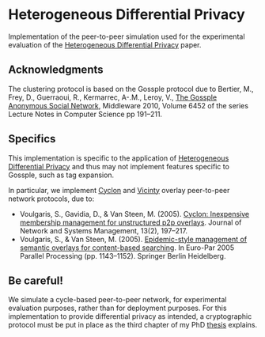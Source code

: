 * Heterogeneous Differential Privacy
Implementation of the peer-to-peer simulation used for the experimental evaluation of the [[http://arxiv.org/abs/1504.06998][Heterogeneous Differential Privacy]] paper.

** Acknowledgments
The clustering protocol is based on the Gossple protocol due to Bertier, M., Frey, D., Guerraoui, R., Kermarrec, A-.M., Leroy, V., [[http://dx.doi.org/10.1007/978-3-642-16955-7_10][The Gossple Anonymous Social Network]], Middleware 2010, Volume 6452 of the series Lecture Notes in Computer Science pp 191--211.

** Specifics
This implementation is specific to the application of [[http://arxiv.org/abs/1504.06998][Heterogeneous Differential Privacy]] and thus may not implement features specific to Gossple, such as tag expansion.

In particular, we implement [[http://dx.doi.org/10.1007/s10922-005-4441-x][Cyclon]] and [[http://dx.doi.org/10.1007/11549468_125][Vicinty]] overlay peer-to-peer network protocols, due to:
  - Voulgaris, S., Gavidia, D., & Van Steen, M. (2005). [[http://dx.doi.org/10.1007/s10922-005-4441-x][Cyclon: Inexpensive membership management for unstructured p2p overlays]]. Journal of Network and Systems Management, 13(2), 197--217.
  - Voulgaris, S., & Van Steen, M. (2005). [[http://dx.doi.org/10.1007/11549468_125][Epidemic-style management of semantic overlays for content-based searching]]. In Euro-Par 2005 Parallel Processing (pp. 1143--1152). Springer Berlin Heidelberg.

** Be careful!
We simulate a cycle-based peer-to-peer network, for experimental evaluation purposes, rather than for deployment purposes. For this implementation to provide differential privacy as intended, a cryptographic protocol must be put in place as the third chapter of my PhD [[http://www.theses.fr/2013REN1S154][thesis]] explains.
